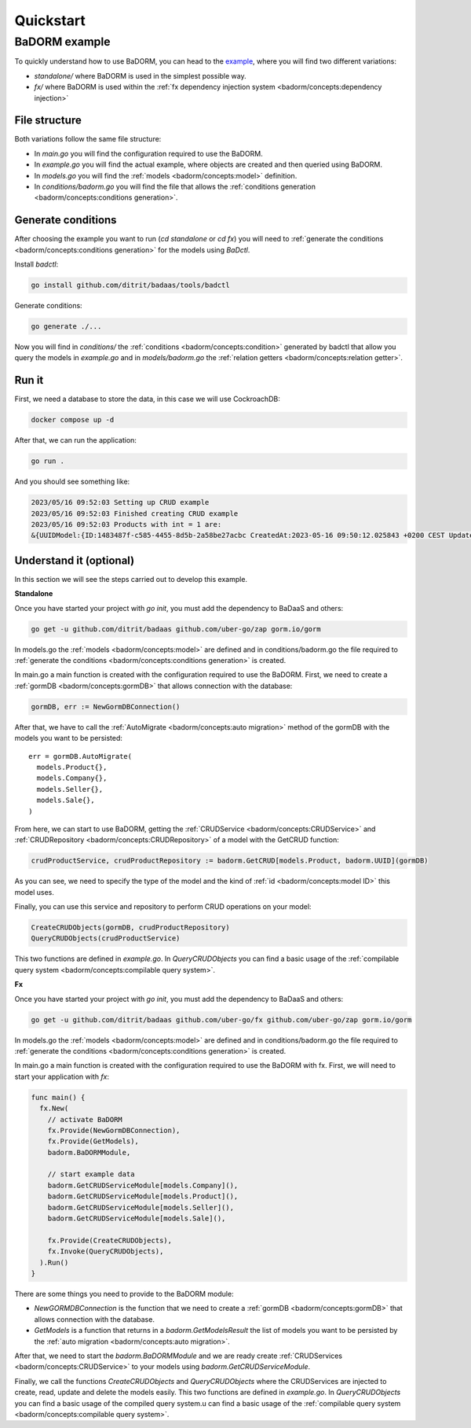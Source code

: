 ==============================
Quickstart
==============================

BaDORM example
---------------------------

To quickly understand how to use BaDORM, you can head to the 
`example <https://github.com/ditrit/badorm-example>`_, where you will find two different variations:

- `standalone/` where BaDORM is used in the simplest possible way.
- `fx/` where BaDORM is used within the :ref:`fx dependency injection system <badorm/concepts:dependency injection>`

File structure
^^^^^^^^^^^^^^^^^^^^^^^^^^^^^^^^^^

Both variations follow the same file structure:

- In `main.go` you will find the configuration required to use the BaDORM.
- In `example.go` you will find the actual example, where objects are created and then queried using BaDORM.
- In `models.go` you will find the :ref:`models <badorm/concepts:model>` definition.
- In `conditions/badorm.go` you will find the file that allows the :ref:`conditions generation <badorm/concepts:conditions generation>`.

Generate conditions
^^^^^^^^^^^^^^^^^^^^^^^^^^^^^^^^^^

After choosing the example you want to run (`cd standalone` or `cd fx`) 
you will need to :ref:`generate the conditions <badorm/concepts:conditions generation>` for the models using `BaDctl`.

Install `badctl`:

.. code-block:: bash

  go install github.com/ditrit/badaas/tools/badctl

Generate conditions:

.. code-block:: bash

  go generate ./...

Now you will find in `conditions/` the :ref:`conditions <badorm/concepts:condition>` generated by badctl 
that allow you query the models in `example.go` and in `models/badorm.go` the :ref:`relation getters <badorm/concepts:relation getter>`.

Run it
^^^^^^^^^^^^^^^^^^^^^^^^^^^^^^^^^^

First, we need a database to store the data, in this case we will use CockroachDB:

.. code-block:: bash

  docker compose up -d

After that, we can run the application:

.. code-block:: bash

  go run .

And you should see something like:

.. code-block:: bash

  2023/05/16 09:52:03 Setting up CRUD example
  2023/05/16 09:52:03 Finished creating CRUD example
  2023/05/16 09:52:03 Products with int = 1 are:
  &{UUIDModel:{ID:1483487f-c585-4455-8d5b-2a58be27acbc CreatedAt:2023-05-16 09:50:12.025843 +0200 CEST UpdatedAt:2023-05-16 09:50:12.025843 +0200 CEST DeletedAt:{Time:0001-01-01 00:00:00 +0000 UTC Valid:false}} String: Int:1 Float:0 Bool:false}

Understand it (optional)
^^^^^^^^^^^^^^^^^^^^^^^^^^^^^^^^^^

In this section we will see the steps carried out to develop this example.

**Standalone**

Once you have started your project with `go init`, you must add the dependency to BaDaaS and others:

.. code-block:: bash

    go get -u github.com/ditrit/badaas github.com/uber-go/zap gorm.io/gorm

In models.go the :ref:`models <badorm/concepts:model>` are defined and 
in conditions/badorm.go the file required to 
:ref:`generate the conditions <badorm/concepts:conditions generation>` is created.

In main.go a main function is created with the configuration required to use the BaDORM. 
First, we need to create a :ref:`gormDB <badorm/concepts:gormDB>` that allows connection with the database:

.. code-block:: go

    gormDB, err := NewGormDBConnection()

After that, we have to call the :ref:`AutoMigrate <badorm/concepts:auto migration>` 
method of the gormDB with the models you want to be persisted::

    err = gormDB.AutoMigrate(
      models.Product{},
      models.Company{},
      models.Seller{},
      models.Sale{},
    )

From here, we can start to use BaDORM, getting the :ref:`CRUDService <badorm/concepts:CRUDService>` 
and :ref:`CRUDRepository <badorm/concepts:CRUDRepository>` of a model with the GetCRUD function:

.. code-block:: go

    crudProductService, crudProductRepository := badorm.GetCRUD[models.Product, badorm.UUID](gormDB)

As you can see, we need to specify the type of the model and the kind 
of :ref:`id <badorm/concepts:model ID>` this model uses.

Finally, you can use this service and repository to perform CRUD operations on your model:

.. code-block:: go

  CreateCRUDObjects(gormDB, crudProductRepository)
  QueryCRUDObjects(crudProductService)

This two functions are defined in `example.go`. 
In `QueryCRUDObjects` you can find a basic usage of the 
:ref:`compilable query system <badorm/concepts:compilable query system>`.

**Fx**

Once you have started your project with `go init`, you must add the dependency to BaDaaS and others:

.. code-block:: bash

  go get -u github.com/ditrit/badaas github.com/uber-go/fx github.com/uber-go/zap gorm.io/gorm

In models.go the :ref:`models <badorm/concepts:model>` are defined and 
in conditions/badorm.go the file required to 
:ref:`generate the conditions <badorm/concepts:conditions generation>` is created.

In main.go a main function is created with the configuration required to use the BaDORM with fx. 
First, we will need to start your application with `fx`:

.. code-block:: go

    func main() {
      fx.New(
        // activate BaDORM
        fx.Provide(NewGormDBConnection),
        fx.Provide(GetModels),
        badorm.BaDORMModule,

        // start example data
        badorm.GetCRUDServiceModule[models.Company](),
        badorm.GetCRUDServiceModule[models.Product](),
        badorm.GetCRUDServiceModule[models.Seller](),
        badorm.GetCRUDServiceModule[models.Sale](),

        fx.Provide(CreateCRUDObjects),
        fx.Invoke(QueryCRUDObjects),
      ).Run()
    }

There are some things you need to provide to the BaDORM module:

- `NewGORMDBConnection` is the function that we need to create 
  a :ref:`gormDB <badorm/concepts:gormDB>` that allows connection with the database.
- `GetModels` is a function that returns in a `badorm.GetModelsResult` the list of models 
  you want to be persisted by the :ref:`auto migration <badorm/concepts:auto migration>`.

After that, we need to start the `badorm.BaDORMModule` and we are ready create 
:ref:`CRUDServices <badorm/concepts:CRUDService>` to your models using `badorm.GetCRUDServiceModule`.

Finally, we call the functions `CreateCRUDObjects` 
and `QueryCRUDObjects` where the CRUDServices are injected to create, 
read, update and delete the models easily. This two functions are defined in `example.go`. 
In `QueryCRUDObjects` you can find a basic usage of the compiled query system.u can find a basic usage of the 
:ref:`compilable query system <badorm/concepts:compilable query system>`.
